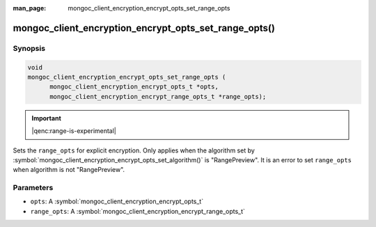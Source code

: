 :man_page: mongoc_client_encryption_encrypt_opts_set_range_opts

mongoc_client_encryption_encrypt_opts_set_range_opts()
======================================================

Synopsis
--------

.. code-block:: c

    void
    mongoc_client_encryption_encrypt_opts_set_range_opts (
          mongoc_client_encryption_encrypt_opts_t *opts,
          mongoc_client_encryption_encrypt_range_opts_t *range_opts);

.. important:: |qenc:range-is-experimental|
.. versionadded:: 1.24.0

Sets the ``range_opts`` for explicit encryption.
Only applies when the algorithm set by :symbol:`mongoc_client_encryption_encrypt_opts_set_algorithm()` is "RangePreview".
It is an error to set ``range_opts`` when algorithm is not "RangePreview".

Parameters
----------

* ``opts``: A :symbol:`mongoc_client_encryption_encrypt_opts_t`
* ``range_opts``: A :symbol:`mongoc_client_encryption_encrypt_range_opts_t`

.. seealso::

  | :symbol:`mongoc_client_encryption_encrypt_range_opts_new`